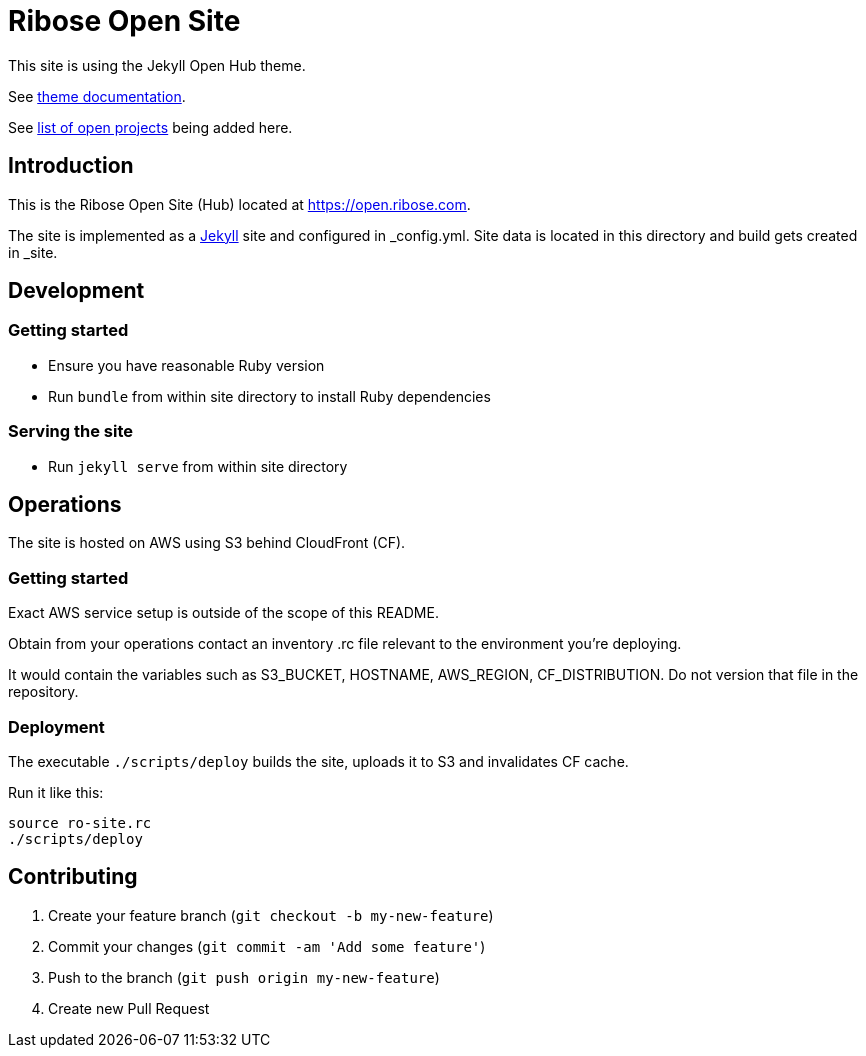 = Ribose Open Site

This site is using the Jekyll Open Hub theme.

See https://github.com/riboseinc/jekyll-theme-open-hub[theme documentation].

See https://github.com/riboseinc/open.ribose.com/wiki/Listing-of-open-projects[list of open projects] being added here.

== Introduction

This is the Ribose Open Site (Hub) located at https://open.ribose.com.

The site is implemented as a https://jekyllrb.com[Jekyll] site and configured
in _config.yml. Site data is located in this directory and build gets created
in _site.

== Development

=== Getting started

* Ensure you have reasonable Ruby version
* Run `bundle` from within site directory to install Ruby dependencies

=== Serving the site

* Run `jekyll serve` from within site directory

== Operations

The site is hosted on AWS using S3 behind CloudFront (CF).

=== Getting started

Exact AWS service setup is outside of the scope of this README.

Obtain from your operations contact an inventory .rc file relevant
to the environment you’re deploying.

It would contain the variables such as S3_BUCKET, HOSTNAME, AWS_REGION,
CF_DISTRIBUTION. Do not version that file in the repository.

=== Deployment

The executable `./scripts/deploy` builds the site, uploads it to S3
and invalidates CF cache.

Run it like this:

[source,sh]
----
source ro-site.rc
./scripts/deploy
----

== Contributing

. Create your feature branch (`git checkout -b my-new-feature`)
. Commit your changes (`git commit -am 'Add some feature'`)
. Push to the branch (`git push origin my-new-feature`)
. Create new Pull Request
